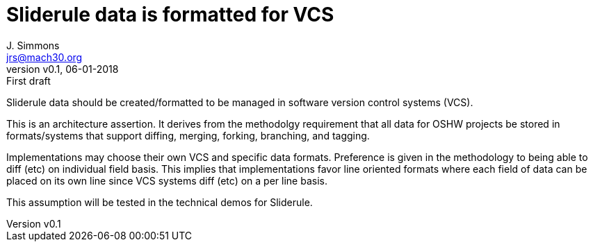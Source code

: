 = Sliderule data is formatted for VCS
J. Simmons <jrs@mach30.org>
:revnumber: v0.1
:revdate: 06-01-2018
:revremark: First draft

Sliderule data should be created/formatted to be managed in software version control systems (VCS).

This is an architecture assertion.  It derives from the methodolgy requirement that all data for OSHW projects be stored in formats/systems that support diffing, merging, forking, branching, and tagging.

Implementations may choose their own VCS and specific data formats.  Preference is given in the methodology to being able to diff (etc) on individual field basis.  This implies that implementations favor line oriented formats where each field of data can be placed on its own line since VCS systems diff (etc) on a per line basis.

This assumption will be tested in the technical demos for Sliderule.
